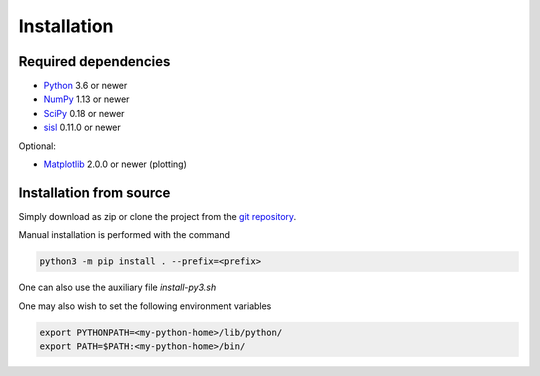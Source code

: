 .. _installation:

Installation
============

Required dependencies
---------------------

* Python_ 3.6 or newer
* NumPy_ 1.13 or newer
* SciPy_ 0.18 or newer
* sisl_ 0.11.0 or newer

Optional:

* Matplotlib_ 2.0.0 or newer (plotting)

.. _Python: https://www.python.org/
.. _NumPy: https://docs.scipy.org/doc/numpy/reference/
.. _SciPy: https://docs.scipy.org/doc/scipy/reference/
.. _sisl : https://sisl.readthedocs.io/en/latest/installation.html
.. _Matplotlib: https://matplotlib.org/


Installation from source
------------------------

Simply download as zip or clone the project from the `git repository <https://github.com/dipc-cc/hubbard>`_.

Manual installation is performed with the command

.. code-block:: bash

   python3 -m pip install . --prefix=<prefix>

One can also use the auxiliary file `install-py3.sh`

One may also wish to set the following environment variables

.. code-block:: bash

   export PYTHONPATH=<my-python-home>/lib/python/
   export PATH=$PATH:<my-python-home>/bin/
